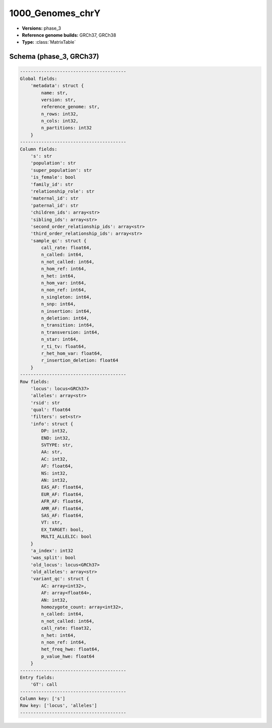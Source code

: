 .. _1000_Genomes_chrY:

1000_Genomes_chrY
=================

*  **Versions:** phase_3
*  **Reference genome builds:** GRCh37, GRCh38
*  **Type:** :class:`MatrixTable`

Schema (phase_3, GRCh37)
~~~~~~~~~~~~~~~~~~~~~~~~

.. code-block:: text

    ----------------------------------------
    Global fields:
        'metadata': struct {
            name: str,
            version: str,
            reference_genome: str,
            n_rows: int32,
            n_cols: int32,
            n_partitions: int32
        }
    ----------------------------------------
    Column fields:
        's': str
        'population': str
        'super_population': str
        'is_female': bool
        'family_id': str
        'relationship_role': str
        'maternal_id': str
        'paternal_id': str
        'children_ids': array<str>
        'sibling_ids': array<str>
        'second_order_relationship_ids': array<str>
        'third_order_relationship_ids': array<str>
        'sample_qc': struct {
            call_rate: float64,
            n_called: int64,
            n_not_called: int64,
            n_hom_ref: int64,
            n_het: int64,
            n_hom_var: int64,
            n_non_ref: int64,
            n_singleton: int64,
            n_snp: int64,
            n_insertion: int64,
            n_deletion: int64,
            n_transition: int64,
            n_transversion: int64,
            n_star: int64,
            r_ti_tv: float64,
            r_het_hom_var: float64,
            r_insertion_deletion: float64
        }
    ----------------------------------------
    Row fields:
        'locus': locus<GRCh37>
        'alleles': array<str>
        'rsid': str
        'qual': float64
        'filters': set<str>
        'info': struct {
            DP: int32,
            END: int32,
            SVTYPE: str,
            AA: str,
            AC: int32,
            AF: float64,
            NS: int32,
            AN: int32,
            EAS_AF: float64,
            EUR_AF: float64,
            AFR_AF: float64,
            AMR_AF: float64,
            SAS_AF: float64,
            VT: str,
            EX_TARGET: bool,
            MULTI_ALLELIC: bool
        }
        'a_index': int32
        'was_split': bool
        'old_locus': locus<GRCh37>
        'old_alleles': array<str>
        'variant_qc': struct {
            AC: array<int32>,
            AF: array<float64>,
            AN: int32,
            homozygote_count: array<int32>,
            n_called: int64,
            n_not_called: int64,
            call_rate: float32,
            n_het: int64,
            n_non_ref: int64,
            het_freq_hwe: float64,
            p_value_hwe: float64
        }
    ----------------------------------------
    Entry fields:
        'GT': call
    ----------------------------------------
    Column key: ['s']
    Row key: ['locus', 'alleles']
    ----------------------------------------

